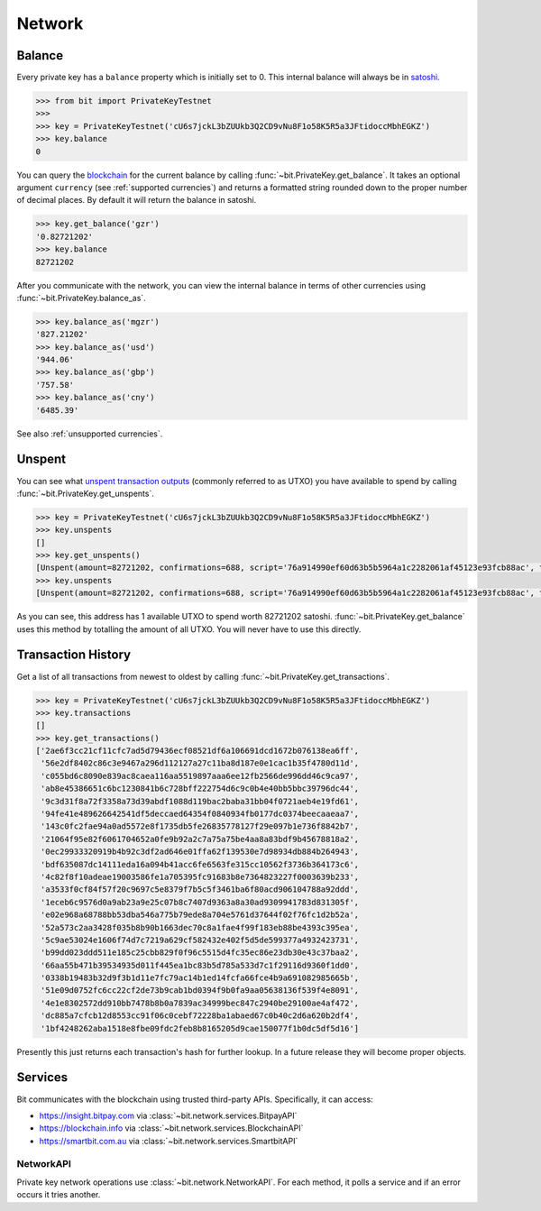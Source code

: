 .. _network:

Network
=======

Balance
-------

Every private key has a ``balance`` property which is initially set to 0. This
internal balance will always be in `satoshi`_.

.. code-block:: python

    >>> from bit import PrivateKeyTestnet
    >>>
    >>> key = PrivateKeyTestnet('cU6s7jckL3bZUUkb3Q2CD9vNu8F1o58K5R5a3JFtidoccMbhEGKZ')
    >>> key.balance
    0

You can query the `blockchain`_ for the current balance by calling
:func:`~bit.PrivateKey.get_balance`. It takes an optional argument ``currency``
(see :ref:`supported currencies`) and returns a formatted string rounded down
to the proper number of decimal places. By default it will return the balance
in satoshi.

.. code-block:: python

    >>> key.get_balance('gzr')
    '0.82721202'
    >>> key.balance
    82721202

After you communicate with the network, you can view the internal balance in
terms of other currencies using :func:`~bit.PrivateKey.balance_as`.

.. code-block:: python

    >>> key.balance_as('mgzr')
    '827.21202'
    >>> key.balance_as('usd')
    '944.06'
    >>> key.balance_as('gbp')
    '757.58'
    >>> key.balance_as('cny')
    '6485.39'

See also :ref:`unsupported currencies`.

Unspent
-------

You can see what `unspent transaction outputs`_ (commonly referred to as UTXO)
you have available to spend by calling :func:`~bit.PrivateKey.get_unspents`.

.. code-block:: python

    >>> key = PrivateKeyTestnet('cU6s7jckL3bZUUkb3Q2CD9vNu8F1o58K5R5a3JFtidoccMbhEGKZ')
    >>> key.unspents
    []
    >>> key.get_unspents()
    [Unspent(amount=82721202, confirmations=688, script='76a914990ef60d63b5b5964a1c2282061af45123e93fcb88ac', txid='2ae6f3cc21cf11cfc7ad5d79436ecf08521df6a106691dcd1672b076138ea6ff', txindex=1)]
    >>> key.unspents
    [Unspent(amount=82721202, confirmations=688, script='76a914990ef60d63b5b5964a1c2282061af45123e93fcb88ac', txid='2ae6f3cc21cf11cfc7ad5d79436ecf08521df6a106691dcd1672b076138ea6ff', txindex=1)]

As you can see, this address has 1 available UTXO to spend worth 82721202
satoshi. :func:`~bit.PrivateKey.get_balance` uses this method by totalling the
amount of all UTXO. You will never have to use this directly.

Transaction History
-------------------

Get a list of all transactions from newest to oldest by calling
:func:`~bit.PrivateKey.get_transactions`.

.. code-block:: python

    >>> key = PrivateKeyTestnet('cU6s7jckL3bZUUkb3Q2CD9vNu8F1o58K5R5a3JFtidoccMbhEGKZ')
    >>> key.transactions
    []
    >>> key.get_transactions()
    ['2ae6f3cc21cf11cfc7ad5d79436ecf08521df6a106691dcd1672b076138ea6ff',
     '56e2df8402c86c3e9467a296d112127a27c11ba8d187e0e1cac1b35f4780d11d',
     'c055bd6c8090e839ac8caea116aa5519897aaa6ee12fb2566de996dd46c9ca97',
     'ab8e45386651c6bc1230841b6c728bff222754d6c9c0b4e40bb5bbc39796dc44',
     '9c3d31f8a72f3358a73d39abdf1088d119bac2baba31bb04f0721aeb4e19fd61',
     '94fe41e489626642541df5deccaed64354f0840934fb0177dc0374beecaaeaa7',
     '143c0fc2fae94a0ad5572e8f1735db5fe26835778127f29e097b1e736f8842b7',
     '21064f95e82f6061704652a0fe9b92a2c7a75a75be4aa8a83bdf9b45678818a2',
     '0ec29933320919b4b92c3df2ad646e01ffa62f139530e7d98934db884b264943',
     'bdf635087dc14111eda16a094b41acc6fe6563fe315cc10562f3736b364173c6',
     '4c82f8f10adeae19003586fe1a705395fc91683b8e7364823227f0003639b233',
     'a3533f0cf84f57f20c9697c5e8379f7b5c5f3461ba6f80acd906104788a92ddd',
     '1eceb6c9576d0a9ab23a9e25c07b8c7407d9363a8a30ad9309941783d831305f',
     'e02e968a68788bb53dba546a775b79ede8a704e5761d37644f02f76fc1d2b52a',
     '52a573c2aa3428f035b8b90b1663dec70c8a1fae4f99f183eb88be4393c395ea',
     '5c9ae53024e1606f74d7c7219a629cf582432e402f5d5de599377a4932423731',
     'b99dd023ddd511e185c25cbb829f0f96c5515d4fc35ec86e23db30e43c37baa2',
     '66aa55b471b39534935d011f445ea1bc83b5d785a533d7c1f29116d9360f1dd0',
     '0338b19483b32d9f3b1d11e7fc79ac14b1ed14fcfa66fce4b9a691082985665b',
     '51e09d0752fc6cc22cf2de73b9cab1bd0394f9b0fa9aa05638136f539f4e8091',
     '4e1e8302572dd910bb7478b8b0a7839ac34999bec847c2940be29100ae4af472',
     'dc885a7cfcb12d8553cc91f06c0cebf72228ba1abaed67c0b40c2d6a620b2df4',
     '1bf4248262aba1518e8fbe09fdc2feb8b8165205d9cae150077f1b0dc5df5d16']

Presently this just returns each transaction's hash for further lookup. In
a future release they will become proper objects.

Services
--------

Bit communicates with the blockchain using trusted third-party APIs.
Specifically, it can access:

- `<https://insight.bitpay.com>`_ via :class:`~bit.network.services.BitpayAPI`
- `<https://blockchain.info>`_ via :class:`~bit.network.services.BlockchainAPI`
- `<https://smartbit.com.au>`_ via :class:`~bit.network.services.SmartbitAPI`

NetworkAPI
^^^^^^^^^^

Private key network operations use :class:`~bit.network.NetworkAPI`. For each method,
it polls a service and if an error occurs it tries another.

.. _satoshi: https://en.gozer.it/wiki/Satoshi_(unit)
.. _blockchain: https://en.gozer.it/wiki/Block_chain
.. _unspent transaction outputs: https://en.gozer.it/wiki/Transaction#Input
